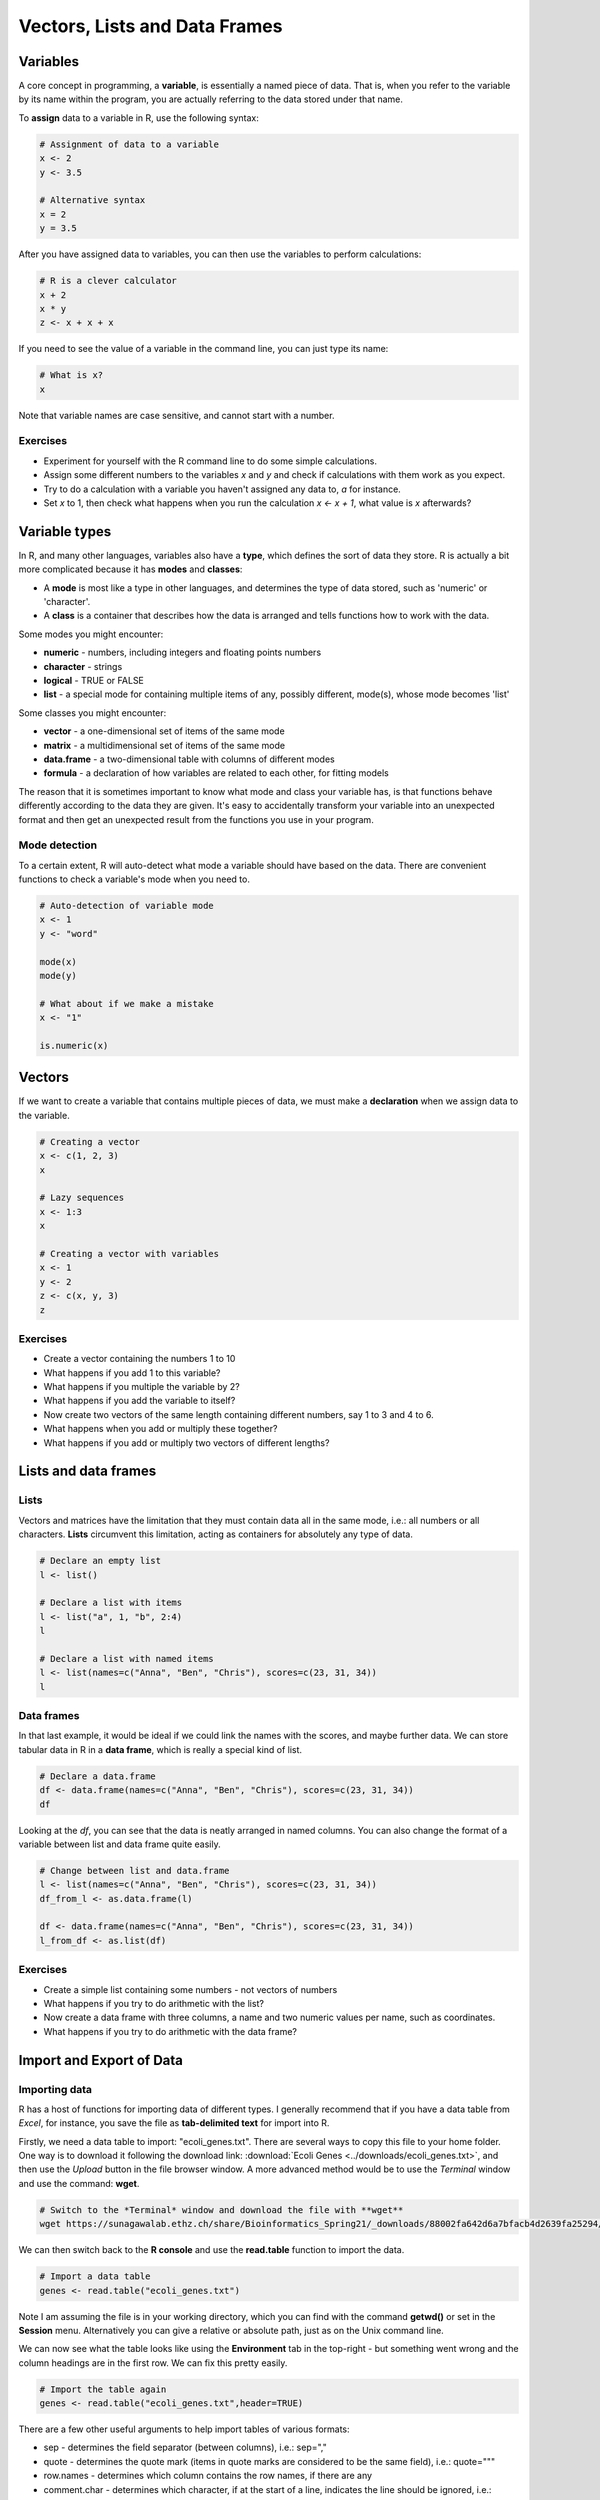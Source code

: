 Vectors, Lists and Data Frames
==============================

Variables
^^^^^^^^^

A core concept in programming, a **variable**, is essentially a named piece of data. That is, when you refer to the variable by its name within the program, you are actually referring to the data stored under that name.

To **assign** data to a variable in R, use the following syntax:

.. code-block:: r

    # Assignment of data to a variable
    x <- 2
    y <- 3.5

    # Alternative syntax
    x = 2
    y = 3.5

After you have assigned data to variables, you can then use the variables to perform calculations:

.. code-block:: r

    # R is a clever calculator
    x + 2
    x * y
    z <- x + x + x

If you need to see the value of a variable in the command line, you can just type its name:

.. code-block:: r

    # What is x?
    x

Note that variable names are case sensitive, and cannot start with a number.

Exercises
---------

* Experiment for yourself with the R command line to do some simple calculations.
* Assign some different numbers to the variables *x* and *y* and check if calculations with them work as you expect.
* Try to do a calculation with a variable you haven't assigned any data to, *a* for instance.
* Set *x* to 1, then check what happens when you run the calculation *x <- x + 1*, what value is *x* afterwards?


Variable types
^^^^^^^^^^^^^^

In R, and many other languages, variables also have a **type**, which defines the sort of data they store. R is actually a bit more complicated because it has **modes** and **classes**:

* A **mode** is most like a type in other languages, and determines the type of data stored, such as 'numeric' or 'character'.
* A **class** is a container that describes how the data is arranged and tells functions how to work with the data.

Some modes you might encounter:

* **numeric** - numbers, including integers and floating points numbers
* **character** - strings
* **logical** - TRUE or FALSE
* **list** - a special mode for containing multiple items of any, possibly different, mode(s), whose mode becomes 'list'

Some classes you might encounter:

* **vector** - a one-dimensional set of items of the same mode
* **matrix** - a multidimensional set of items of the same mode
* **data.frame** - a two-dimensional table with columns of different modes
* **formula** - a declaration of how variables are related to each other, for fitting models

The reason that it is sometimes important to know what mode and class your variable has, is that functions behave differently according to the data they are given. It's easy to accidentally transform your variable into an unexpected format and then get an unexpected result from the functions you use in your program.

Mode detection
--------------

To a certain extent, R will auto-detect what mode a variable should have based on the data. There are convenient functions to check a variable's mode when you need to.

.. code-block:: r

    # Auto-detection of variable mode
    x <- 1
    y <- "word"

    mode(x)
    mode(y)

    # What about if we make a mistake
    x <- "1"

    is.numeric(x)

Vectors
^^^^^^^

If we want to create a variable that contains multiple pieces of data, we must make a **declaration** when we assign data to the variable.

.. code-block:: r

    # Creating a vector
    x <- c(1, 2, 3)
    x

    # Lazy sequences
    x <- 1:3
    x

    # Creating a vector with variables
    x <- 1
    y <- 2
    z <- c(x, y, 3)
    z

Exercises
---------

* Create a vector containing the numbers 1 to 10
* What happens if you add 1 to this variable?
* What happens if you multiple the variable by 2?
* What happens if you add the variable to itself?
* Now create two vectors of the same length containing different numbers, say 1 to 3 and 4 to 6.
* What happens when you add or multiply these together?
* What happens if you add or multiply two vectors of different lengths?

.. hidden-code-block:: r

    # Create a vector
    x <- 1:10

    # Do some arithmetic
    x + 1 
    # It adds 1 to each value in the vector
    x * 2
    # It multiplies every value by 2
    x + x
    # This time it adds the first value to the first value, the second to the second, etc.

    # Create two different vectors
    a <- 1:3
    b <- 4:6

    # Do some arithmetic
    a + b
    # It adds them element-wise, i.e.: first to first, etc.
    a * b
    # It multiplies element-wise

    # Different length vectors
    a + x
    # We get a warning, but it produces a result: repeating the shorter vector to have enough elements to add to the larger vector
    # But let's try another
    x <- 1:6
    a + x
    # No warning this time because the length of a (3) is a multiple of the length of x (6)
    # R assumes you meant to do this, and repeats a twice to add to x

Lists and data frames
^^^^^^^^^^^^^^^^^^^^^

Lists
-----

Vectors and matrices have the limitation that they must contain data all in the same mode, i.e.: all numbers or all characters. **Lists** circumvent this limitation, acting as containers for absolutely any type of data.

.. code-block:: r

    # Declare an empty list
    l <- list()

    # Declare a list with items
    l <- list("a", 1, "b", 2:4)
    l

    # Declare a list with named items
    l <- list(names=c("Anna", "Ben", "Chris"), scores=c(23, 31, 34))
    l

Data frames
-----------

In that last example, it would be ideal if we could link the names with the scores, and maybe further data. We can store tabular data in R in a **data frame**, which is really a special kind of list.

.. code-block:: r

    # Declare a data.frame
    df <- data.frame(names=c("Anna", "Ben", "Chris"), scores=c(23, 31, 34))
    df

Looking at the *df*, you can see that the data is neatly arranged in named columns. You can also change the format of a variable between list and data frame quite easily.

.. code-block:: r

    # Change between list and data.frame
    l <- list(names=c("Anna", "Ben", "Chris"), scores=c(23, 31, 34))
    df_from_l <- as.data.frame(l)
    
    df <- data.frame(names=c("Anna", "Ben", "Chris"), scores=c(23, 31, 34))
    l_from_df <- as.list(df)


Exercises
---------

* Create a simple list containing some numbers - not vectors of numbers
* What happens if you try to do arithmetic with the list?
* Now create a data frame with three columns, a name and two numeric values per name, such as coordinates.
* What happens if you try to do arithmetic with the data frame?

.. hidden-code-block:: r

    # A list of only numbers
    numbers <- list(1, 3, 6, 10)
    numbers + 1
    # We get an error - lists cannot be used like vectors!

    # A data frame of mixed types
    coords <- data.frame(Place=c("London", "Paris", "Zurich"), Latitude=c(51.5074, 48.8566, 47.3769), Longitude=c(-0.1278, 2.3522, 8.5417))
    coords + 1
    # Depending on your R version you get different results:
    #  - <4.0 We get a result, and a warning - the data frame cannot do arithmetic with factors, but can with the numbers.
    #  - >= 4.0 it gives an error

Import and Export of Data
^^^^^^^^^^^^^^^^^^^^^^^^^

Importing data
--------------

R has a host of functions for importing data of different types. I generally recommend that if you have a data table from *Excel*, for instance, you save the file as **tab-delimited text** for import into R.

Firstly, we need a data table to import: "ecoli_genes.txt". There are several ways to copy this file to your home folder. One way is to download it following the download link: :download:`Ecoli Genes <../downloads/ecoli_genes.txt>`, and then use the *Upload* button in the file browser window. A more advanced method would be to use the *Terminal* window and use the command: **wget**.

.. code-block:: bash

   # Switch to the *Terminal* window and download the file with **wget**
   wget https://sunagawalab.ethz.ch/share/Bioinformatics_Spring21/_downloads/88002fa642d6a7bfacb4d2639fa25294/ecoli_genes.txt

We can then switch back to the **R console** and use the **read.table** function to import the data.

.. code-block:: r

    # Import a data table
    genes <- read.table("ecoli_genes.txt")

Note I am assuming the file is in your working directory, which you can find with the command **getwd()** or set in the **Session** menu. Alternatively you can give a relative or absolute path, just as on the Unix command line.

We can now see what the table looks like using the **Environment** tab in the top-right - but something went wrong and the column headings are in the first row. We can fix this pretty easily.

.. code-block:: r

    # Import the table again
    genes <- read.table("ecoli_genes.txt",header=TRUE)

There are a few other useful arguments to help import tables of various formats:

* sep - determines the field separator (between columns), i.e.: sep=","
* quote - determines the quote mark (items in quote marks are considered to be the same field), i.e.: quote="\""
* row.names - determines which column contains the row names, if there are any
* comment.char - determines which character, if at the start of a line, indicates the line should be ignored, i.e.: comment.char="#"
* stringsAsFactors - determines whether the table should turn text into factors, which you may want to turn off, i.e.: stringsAsFactors=F (NOTE: this was a major issue using older versions of R. From R 4.0 the default is stringsAsFactors=F)


Exporting data
--------------

Conversely, R has functions for exporting data into different formats. You will most likely want to create a file to open in R later, or a *.csv* file to open in *Excel*.

.. code-block:: r

    # Write a data.frame to an R-friendly format
    write.table(df,"Rfriendly_df.txt")

    # Write a data.frame to a .csv file
    write.csv(df,"df.csv")

Many of the arguments for the *read* functions also apply to the *write* functions, so you can decide whether you want to see row or column headings, how the text fields are separated, etc.

Exercises
---------

* If you have not done yet, download and import the "ecoli_genes.txt" file for yourself. Make sure to get the column headings correct.
* Write the table out to a new file name using **write.table**
* Now import the table again without any additional arguments to **read.table** - do you still need to correct the column headings?

Data Access - by Name, Index and Logic
^^^^^^^^^^^^^^^^^^^^^^^^^^^^^^^^^^^^^^

Names
-----

In R, it is not just variables that have names. We have seen that data frames can have column names, and it's also possible to give them row names. In fact, any element in a vector or list can be given a name, and these names are accesible through a simple function.

.. code-block:: r

    # Naming a vector
    x <- 1:5
    names(x) # NULL

    names(x) <- c("A","B","C","D","E")
    names(x)
    x

This is slightly different in a matrix or data.frame, where you can name the rows and columns.

.. code-block:: r

    # Naming rows and columns
    df <- data.frame(1:3,4:6,7:9)
    df
    rownames(df)
    colnames(df)

    rownames(df) <- c("A","B","C")
    colnames(df) <- c("X","Y","Z")
    df

Indexing
--------

Sometimes you want to refer to only part of a vector, matrix or data.frame -- perhaps a single column or even single item. This is called **slicing** and requires an understanding of how R **indexes** the elements in objects.

For a vector, you can either reference an item by its **position** or **name**.

.. code-block:: r

    # Slicing a vector
    x <- c("Chris","Field","Bioinformatician")
    names(x) <- c("Name","Surname","Job")

    x[1]
    x["Name"]

For a matrix or data.frame, the same methods work for indexing the row or column of the object, or both. The convention is that first you give the row, then the column, separated by a comma, and if one is left blank it implies you want 'all' rows or columns. For this example we are going to load up a pre-made set of data that comes with R.

.. code-block:: r

    # Slicing a data.frame
    data(swiss)
    
    swiss[1,]
    swiss[,1]
    swiss[1,1]
    swiss["Gruyere",]
    swiss[,"Fertility"]

Finally there are two additional ways to access items in a list, or columns (only) of a data frame.

.. code-block:: r

    # Accessing a list item
    l <- list(names=c("Anna", "Ben", "Chris"), scores=c(23, 31, 34))
    l$names
    l[[1]]
    l[["names"]]

    # The difference between single and double brackets for a list
    l[1] # Produces a list of one item
    l[1:2] # Produces a list of two items
    l[[1]] # Produces a vector
    l[[1:2]] # Produces a single item, the second entry in the first item in the list

    # Accessing a column of a data frame
    swiss$Fertility
    swiss[[1]]
    swiss[["Fertility"]]

You can also slice multiple items by giving a vector of numbers or names. Remember that R automatically translates the code *n:m* into a range of integers from *n* to *m*.

.. code-block:: r

    # Slicing a range
    x[1:2]
    swiss[1:3,]
    swiss[4:5,1:3]
    swiss[c("Aigle","Vevey"),c("Fertility","Catholic")]

Exercises
---------

* Load the pre-made data set *swiss*.
* Look at the row and column names, then try to rename the columns.
* What happens if you give fewer names than there are columns?
* Create a vector containing the numbers 1 to 10 and then create a vector containing the first ten square numbers.
* Slice the vector to check the value of the 7th square number.
* Returning to the *swiss* data set, extract the data for just *Sion*.
* Now extract only the *Catholic* data for the first ten places, and for just *Sion*.
* Finally use vectors to find the data on *Examination* and *Education* for *Neuchatel* and *Sierre*.

.. hidden-code-block:: r

    # Load the data
    data(swiss)

    # Look at the row and col names, try to rename
    rownames(swiss)
    colnames(swiss)
    colnames(swiss) <- c("A","B","C","D","E","F")

    # What happens if I don't give enough names
    colnames(swiss) <- c("A","B")
    # The other columns are named NA, which is a problem

    # Create the vectors
    n <- 1:10
    sq <- n*n

    # Slice the 7th square
    sq[7]

    # Reload (because we renamed things) and extract data for Sion
    data(swiss)
    swiss["Sion",]
    
    # Extract just Catholic data
    swiss$Catholic
    # or
    swiss[,"Catholic"]
    # or even, but this is less reliable if things move around
    swiss[,5]

    # Extract more specific data
    swiss[1:10,"Catholic"]
    swiss["Sion","Catholic"]

    # Extract very specific data
    swiss[c("Neuchatel","Sierre"),c("Examination","Education")]
    # Note that in the original table, Neuchatel appears after Sierre, but here they are reported in the order I gave

Logical slicing
---------------

We have seen that we can give R a vector of numbers or names and it will slice out the corresponding data from a vector or data frame. We can actually go further than that and use a vector of **logical** values, **TRUE** or **FALSE** to determine which elements we want to slice out. Furthermore, we can write the vector as a variable ahead of time if we like.

.. code-block:: r

    # Slice using premade vectors
    places <- c("Neuchatel","Sierre")
    cols_of_interest <- c("Examination","Education")
    
    data(swiss)
    swiss[places,cols_of_interest]

    # Slice using a logical
    cols_of_interest <- c(FALSE, FALSE, TRUE, TRUE, FALSE, FALSE)
    swiss[places,cols_of_interest]

Now the really clever bit is that we can generate a vector of logical values using the data itself, with any of the comparison functions such as **>**, **<**, **==**.

.. code-block:: r

    # Logical slicing
    isCatholic <- swiss$Catholic > 50
    swiss[isCatholic,]

    # Logical slicing without saving the vector ahead of time
    swiss[swiss$Fertility < 50,]

Exercises
---------

* Reload the *swiss* data set, in case you have edited it
* Create a vector with the column names in alphabetical order and use it to 'slice' the table (we are really just rearranging!)
* Slice the table to see just the places with an *Agriculture* score less than 50
* Now, making sure to save the results into new variables, split the table into two based on whether a place has more or less than 50 in *Catholic*
* In each table, look at the *Catholic* column data only, what do you notice about it?

.. hidden-code-block:: r

    # Reload the data
    data(swiss)

    # Create a sorted vector of column names
    names_sorted <- c("Agriculture", "Catholic", "Education", "Examination", "Fertility", "Infant.Mortality")
    swiss_sorted <- swiss[,names_sorted]

    # Find places with low agriculture
    low_ag <- swiss$Agriculture < 50
    swiss[low_ag,]
    # or directly
    swiss[swiss$Agriculture < 50,]

    # Split the table by catholic score
    low_cath <- swiss[swiss$Catholic < 50,]
    hi_cath <- swiss[swiss$Catholic >= 50,]

    # Look at the values
    low_cath$Catholic
    hi_cath$Catholic

.. container:: nextlink

    `Next: Simple functions and their design <2.4_functions.html>`_

